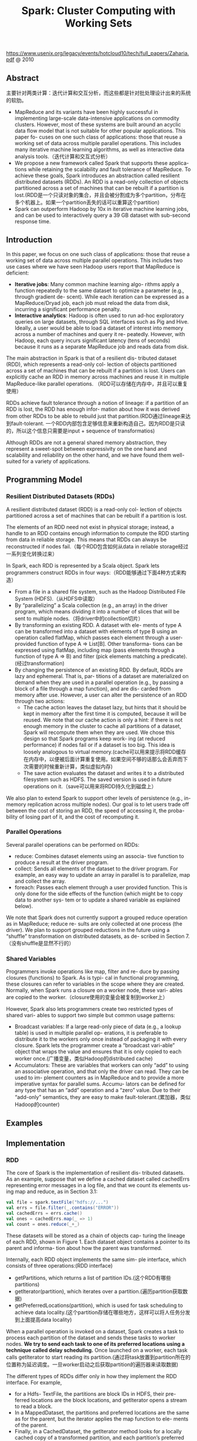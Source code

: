 #+title: Spark: Cluster Computing with Working Sets
https://www.usenix.org/legacy/events/hotcloud10/tech/full_papers/Zaharia.pdf @ 2010

** Abstract
主要针对两类计算：迭代计算和交互分析，而这些都是针对批处理设计出来的系统的软肋。

- MapReduce and its variants have been highly successful in implementing large-scale data-intensive applications on commodity clusters. However, most of these systems are built around an acyclic data flow model that is not suitable for other popular applications. This paper fo- cuses on one such class of applications: those that reuse a working set of data across multiple parallel operations. This includes many iterative machine learning algorithms, as well as interactive data analysis tools.（迭代计算和交互式分析）
- We propose a new framework called Spark that supports these applica- tions while retaining the scalability and fault tolerance of MapReduce. To achieve these goals, Spark introduces an abstraction called resilient distributed datasets (RDDs). An RDD is a read-only collection of objects partitioned across a set of machines that can be rebuilt if a partition is lost.(RDD是一个只读对象的集合，并且会被分割成为多个partition，分布在多个机器上。如果一个partition丢失的话可以重算这个partition)
- Spark can outperform Hadoop by 10x in iterative machine learning jobs, and can be used to interactively query a 39 GB dataset with sub-second response time.

** Introduction

In this paper, we focus on one such class of applications: those that reuse a working set of data across multiple parallel operations. This includes two use cases where we have seen Hadoop users report that MapReduce is deficient:
- *Iterative jobs*: Many common machine learning algo- rithms apply a function repeatedly to the same dataset to optimize a parameter (e.g., through gradient de- scent). While each iteration can be expressed as a MapReduce/Dryad job, each job must reload the data from disk, incurring a significant performance penalty.
- *Interactive analytics*: Hadoop is often used to run ad-hoc exploratory queries on large datasets, through SQL interfaces such as Pig and Hive. Ideally, a user would be able to load a dataset of interest into memory across a number of machines and query it re- peatedly. However, with Hadoop, each query incurs significant latency (tens of seconds) because it runs as a separate MapReduce job and reads data from disk.

The main abstraction in Spark is that of a resilient dis- tributed dataset (RDD), which represents a read-only col- lection of objects partitioned across a set of machines that can be rebuilt if a partition is lost. Users can explicitly cache an RDD in memory across machines and reuse it in multiple MapReduce-like parallel operations. （RDD可以存储在内存中，并且可以重复使用）

RDDs achieve fault tolerance through a notion of lineage: if a partition of an RDD is lost, the RDD has enough infor- mation about how it was derived from other RDDs to be able to rebuild just that partition.(RDD通过lineage来达到fault-tolerant. 一个RDD内部包含足够信息来重新构造自己。因为RDD是只读的，所以这个信息只需要是input + sequence of transformatios)

Although RDDs are not a general shared memory abstraction, they represent a sweet-spot between expressivity on the one hand and scalability and reliability on the other hand, and we have found them well-suited for a variety of applications.

** Programming Model

*** Resilient Distributed Datasets (RDDs)
A resilient distributed dataset (RDD) is a read-only col- lection of objects partitioned across a set of machines that can be rebuilt if a partition is lost.

The elements of an RDD need not exist in physical storage; instead, a handle to an RDD contains enough information to compute the RDD starting from data in reliable storage. This means that RDDs can always be reconstructed if nodes fail.（每个RDD包含如何从data in reliable storage经过一系列变化转换过来）

In Spark, each RDD is represented by a Scala object. Spark lets programmers construct RDDs in four ways:（RDD能够通过下面4种方式来构造）
 - From a file in a shared file system, such as the Hadoop Distributed File System (HDFS).（从HDFS中读取）
 - By “parallelizing” a Scala collection (e.g., an array) in the driver program, which means dividing it into a number of slices that will be sent to multiple nodes.（将driver中的collection切片）
 - By transforming an existing RDD. A dataset with ele- ments of type A can be transformed into a dataset with elements of type B using an operation called flatMap, which passes each element through a user-provided function of type A ⇒ List[B]. Other transforma- tions can be expressed using flatMap, including map (pass elements through a function of type A ⇒ B) and filter (pick elements matching a predicate).(经过transformation)
 - By changing the persistence of an existing RDD. By default, RDDs are lazy and ephemeral. That is, par- titions of a dataset are materialized on demand when they are used in a parallel operation (e.g., by passing a block of a file through a map function), and are dis- carded from memory after use. However, a user can alter the persistence of an RDD through two actions:
   - The cache action leaves the dataset lazy, but hints that it should be kept in memory after the first time it is computed, because it will be reused. We note that our cache action is only a hint: if there is not enough memory in the cluster to cache all partitions of a dataset, Spark will recompute them when they are used. We chose this design so that Spark programs keep work- ing (at reduced performance) if nodes fail or if a dataset is too big. This idea is loosely analogous to virtual memory.(cache可以用来提示将RDD缓存在内存中，以便被后面计算重复使用。如果空间不够的话那么会丢弃而下次需要的时候重新计算，类似虚拟内存)
   - The save action evaluates the dataset and writes it to a distributed filesystem such as HDFS. The saved version is used in future operations on it.（save可以用来将RDD持久化到磁盘上）

We also plan to extend Spark to support other levels of persistence (e.g., in-memory replication across multiple nodes). Our goal is to let users trade off between the cost of storing an RDD, the speed of accessing it, the proba- bility of losing part of it, and the cost of recomputing it.

*** Parallel Operations
Several parallel operations can be performed on RDDs:
- reduce: Combines dataset elements using an associa- tive function to produce a result at the driver program.
- collect: Sends all elements of the dataset to the driver program. For example, an easy way to update an array in parallel is to parallelize, map and collect the array.
- foreach: Passes each element through a user provided function. This is only done for the side effects of the function (which might be to copy data to another sys- tem or to update a shared variable as explained below).

We note that Spark does not currently support a grouped reduce operation as in MapReduce; reduce re- sults are only collected at one process (the driver). We plan to support grouped reductions in the future using a “shuffle” transformation on distributed datasets, as de- scribed in Section 7.（没有shuffle是显然不行的）

*** Shared Variables
Programmers invoke operations like map, filter and re- duce by passing closures (functions) to Spark. As is typi- cal in functional programming, these closures can refer to variables in the scope where they are created. Normally, when Spark runs a closure on a worker node, these vari- ables are copied to the worker.（closure使用的变量会被复制到worker上）

However, Spark also lets programmers create two restricted types of shared vari- ables to support two simple but common usage patterns:
- Broadcast variables: If a large read-only piece of data (e.g., a lookup table) is used in multiple parallel op- erations, it is preferable to distribute it to the workers only once instead of packaging it with every closure. Spark lets the programmer create a “broadcast vari-able” object that wraps the value and ensures that it is only copied to each worker once.(广播变量，类似Hadoop的distributed cache)
- Accumulators: These are variables that workers can only “add” to using an associative operation, and that only the driver can read. They can be used to im- plement counters as in MapReduce and to provide a more imperative syntax for parallel sums. Accumu- lators can be defined for any type that has an “add” operation and a “zero” value. Due to their “add-only” semantics, they are easy to make fault-tolerant.(累加器，类似Hadoop的counter)

** Examples
** Implementation
[[../images/spark-cluster-overview.png]]

*** RDD
The core of Spark is the implementation of resilient dis- tributed datasets. As an example, suppose that we define a cached dataset called cachedErrs representing error messages in a log file, and that we count its elements us- ing map and reduce, as in Section 3.1:

#+BEGIN_SRC Scala
val file = spark.textFile("hdfs://...")
val errs = file.filter(_.contains("ERROR"))
val cachedErrs = errs.cache()
val ones = cachedErrs.map(_ => 1)
val count = ones.reduce(_+_)
#+END_SRC

These datasets will be stored as a chain of objects cap- turing the lineage of each RDD, shown in Figure 1. Each dataset object contains a pointer to its parent and informa- tion about how the parent was transformed.

[[../images/spark-rdd-code-examples.png]]

Internally, each RDD object implements the same sim- ple interface, which consists of three operations:(RDD interface)
- getPartitions, which returns a list of partition IDs.(这个RDD有哪些partitions)
- getIterator(partition), which iterates over a partition.(遍历partition获取数据)
- getPreferredLocations(partition), which is used for task scheduling to achieve data locality.(这个partition存储在哪些地方，这样可以将人任务分发到上面提高data locality)
When a parallel operation is invoked on a dataset, Spark creates a task to process each partition of the dataset and sends these tasks to worker nodes. *We try to send each task to one of its preferred locations using a technique called delay scheduling.* Once launched on a worker, each task calls getIterator to start reading its partition.(通过将task放置到partition所在的位置称为延迟调度。一旦worker启动之后获取partition的遍历器来读取数据)

The different types of RDDs differ only in how they implement the RDD interface. For example,
- for a Hdfs- TextFile, the partitions are block IDs in HDFS, their pre- ferred locations are the block locations, and getIterator opens a stream to read a block.
- In a MappedDataset, the partitions and preferred locations are the same as for the parent, but the iterator applies the map function to ele- ments of the parent.
- Finally, in a CachedDataset, the getIterator method looks for a locally cached copy of a transformed partition, and each partition’s preferred loca- tions start out equal to the parent’s preferred locations, but get updated after the partition is cached on some node to prefer reusing that node.
This design makes faults easy to handle: if a node fails, its partitions are re-read from their parent datasets and eventually cached on other nodes.

Finally, shipping tasks to workers requires shipping closures to them—both the closures used to define a dis- tributed dataset, and closures passed to operations such as reduce. To achieve this, we rely on the fact that Scala clo- sures are Java objects and can be serialized using Java se- rialization; this is a feature of Scala that makes it relatively straightforward to send a computation to another machine. Scala’s built-in closure implementation is not ideal, how- ever, because we have found cases where a closure object references variables in the closure’s outer scope that are not actually used in its body. We have filed a bug report about this, but in the meantime, we have solved the issue by performing a static analysis of closure classes’ byte- code to detect these unused variables and set the corre- sponding fields in the closure object to null. We omit the details of this analysis due to lack of space.（通过对closure做序列化将task散布到worker上面）

*** Shared Variables
The two types of shared variables in Spark, broadcast variables and accumulators, are imple- mented using classes with custom serialization formats.

When one creates a broadcast variable b with a value v, v is saved to a file in a shared file system. The serialized form of b is a path to this file. When b’s value is queried on a worker node, Spark first checks whether v is in a local cache, and reads it from the file system if it isn’t. We initially used HDFS to broadcast variables, but we are developing a more efficient streaming broadcast system.（将HDFS当作共享文件系统，广播数据存储在HDFS上面，而广播变量就是HDFS的文件路径）

Accumulators are implemented using a different “se- rialization trick.” Each accumulator is given a unique ID when it is created. When the accumulator is saved, its serialized form contains its ID and the “zero” value for its type. On the workers, a separate copy of the accu- mulator is created for each thread that runs a task using thread-local variables, and is reset to zero when a task be- gins. After each task runs, the worker sends a message to the driver program containing the updates it made to var- ious accumulators. The driver applies updates from each partition of each operation only once to prevent double- counting when tasks are re-executed due to failures.（累加器变量由driver分配ID，然后各个worker汇报在自己在这个ID上的增量）

*** Interpret Intergation
** Results
** Related Work
** Discussion and Future Work
